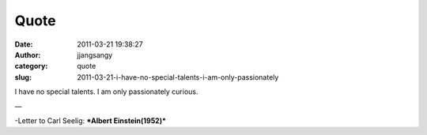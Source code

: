 Quote
#####
:date: 2011-03-21 19:38:27
:author: jjangsangy
:category: quote
:slug: 2011-03-21-i-have-no-special-talents-i-am-only-passionately

I have no special talents. I am only passionately curious.

—

-Letter to Carl Seelig: ***Albert Einstein(1952)***
